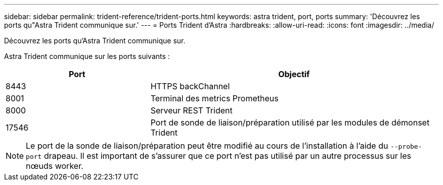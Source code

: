 ---
sidebar: sidebar 
permalink: trident-reference/trident-ports.html 
keywords: astra trident, port, ports 
summary: 'Découvrez les ports qu"Astra Trident communique sur.' 
---
= Ports Trident d'Astra
:hardbreaks:
:allow-uri-read: 
:icons: font
:imagesdir: ../media/


[role="lead"]
Découvrez les ports qu'Astra Trident communique sur.

Astra Trident communique sur les ports suivants :

[cols="2,4"]
|===
| Port | Objectif 


| 8443 | HTTPS backChannel 


| 8001 | Terminal des metrics Prometheus 


| 8000 | Serveur REST Trident 


| 17546 | Port de sonde de liaison/préparation utilisé par les modules de démonset Trident 
|===

NOTE: Le port de la sonde de liaison/préparation peut être modifié au cours de l'installation à l'aide du `--probe-port` drapeau. Il est important de s'assurer que ce port n'est pas utilisé par un autre processus sur les nœuds worker.
